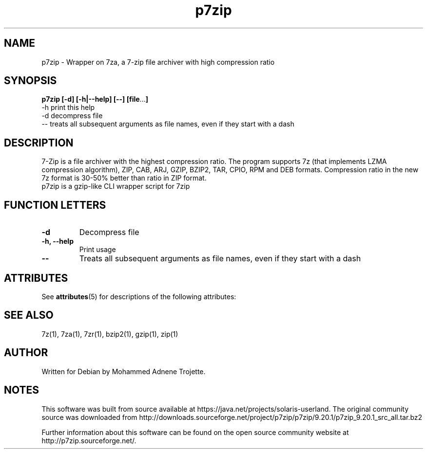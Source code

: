 '\" te
.TH p7zip 1 "October 31 2004" "Mohammed Adnene Trojette"
.SH NAME
p7zip \- Wrapper on 7za, a 7-zip file archiver with high compression ratio
.SH SYNOPSIS
.B p7zip
.BR [-d]
.BR [-h|--help]
.BR [--]
.BR [file ... ]
    \-h print this help
    \-d decompress file
    \-- treats  all  subsequent  arguments  as  file names, even if they start with a dash
.SH DESCRIPTION
7-Zip is a file archiver with the highest compression ratio. The program supports 7z (that implements LZMA compression algorithm), ZIP, CAB, ARJ, GZIP, BZIP2, TAR, CPIO, RPM and DEB formats. Compression ratio in the new 7z format is 30-50% better than ratio in ZIP format.
.TP
p7zip is a gzip-like CLI wrapper script for 7zip
.PP
.SH FUNCTION LETTERS
.TP
.B \-d
Decompress file
.TP
.B \-h, \--help
Print usage
.TP
.B \--
Treats  all  subsequent  arguments  as  file names, even if they start with a dash

.\" Oracle has added the ARC stability level to this manual page
.SH ATTRIBUTES
See
.BR attributes (5)
for descriptions of the following attributes:
.sp
.TS
box;
cbp-1 | cbp-1
l | l .
ATTRIBUTE TYPE	ATTRIBUTE VALUE 
=
Availability	compress/p7zip
=
Stability	Uncommitted
.TE 
.PP
.SH "SEE ALSO"
7z(1), 7za(1), 7zr(1), bzip2(1), gzip(1), zip(1)
.PP
.SH AUTHOR
.TP
Written for Debian by Mohammed Adnene Trojette.


.SH NOTES

.\" Oracle has added source availability information to this manual page
This software was built from source available at https://java.net/projects/solaris-userland.  The original community source was downloaded from  http://downloads.sourceforge.net/project/p7zip/p7zip/9.20.1/p7zip_9.20.1_src_all.tar.bz2

Further information about this software can be found on the open source community website at http://p7zip.sourceforge.net/.
